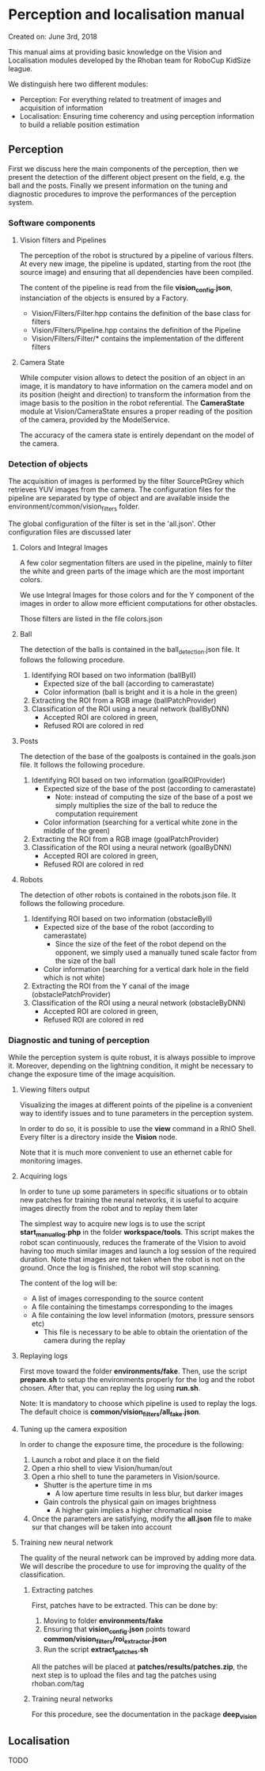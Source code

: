 * Perception and localisation manual

Created on: June 3rd, 2018

This manual aims at providing basic knowledge on the Vision and Localisation
modules developed by the Rhoban team for RoboCup KidSize league.

We distinguish here two different modules:
- Perception: For everything related to treatment of images and acquisition of information
- Localisation: Ensuring time coherency and using perception information to
  build a reliable position estimation

** Perception

First we discuss here the main components of the perception, then we present the
detection of the different object present on the field, e.g. the ball and the
posts. Finally we present information on the tuning and diagnostic procedures to
improve the performances of the perception system.

*** Software components

**** Vision filters and Pipelines
The perception of the robot is structured by a pipeline of various
filters. At every new image, the pipeline is updated, starting from the root
(the source image) and ensuring that all dependencies have been compiled.

The content of the pipeline is read from the file *vision_config.json*,
instanciation of the objects is ensured by a Factory.
- Vision/Filters/Filter.hpp contains the definition of the base class for filters
- Vision/Filters/Pipeline.hpp contains the definition of the Pipeline
- Vision/Filters/Filter/* contains the implementation of the different filters

**** Camera State
While computer vision allows to detect the position of an object in an image, it
is mandatory to have information on the camera model and on its position (height
and direction) to transform the information from the image basis to the position
in the robot referential. The *CameraState* module at Vision/CameraState ensures
a proper reading of the position of the camera, provided by the ModelService.

The accuracy of the camera state is entirely dependant on the model of the
camera.

*** Detection of objects
The acquisition of images is performed by the filter SourcePtGrey which
retrieves YUV images from the camera. The configuration files for the pipeline
are separated by type of object and are available inside the
environment/common/vision_filters folder.

The global configuration of the filter is set in the 'all.json'. Other
configuration files are discussed later

**** Colors and Integral Images
A few color segmentation filters are used in the pipeline, mainly to filter the
white and green parts of the image which are the most important colors.

We use Integral Images for those colors and for the Y component of the images in
order to allow more efficient computations for other obstacles.

Those filters are listed in the file colors.json

**** Ball
The detection of the balls is contained in the ball_detection.json file. It
follows the following procedure.
1. Identifying ROI based on two information (ballByII)
   - Expected size of the ball (according to camerastate)
   - Color information (ball is bright and it is a hole in the green)
2. Extracting the ROI from a RGB image (ballPatchProvider)
3. Classification of the ROI using a neural network (ballByDNN)
   - Accepted ROI are colored in green,
   - Refused ROI are colored in red

**** Posts
The detection of the base of the goalposts is contained in the goals.json file. It
follows the following procedure.
1. Identifying ROI based on two information (goalROIProvider)
   - Expected size of the base of the post (according to camerastate)
     - Note: instead of computing the size of the base of a post we simply
       multiplies the size of the ball to reduce the computation requirement
   - Color information (searching for a vertical white zone in the middle of the green)
2. Extracting the ROI from a RGB image (goalPatchProvider)
3. Classification of the ROI using a neural network (goalByDNN)
   - Accepted ROI are colored in green,
   - Refused ROI are colored in red

**** Robots
The detection of other robots is contained in the robots.json file. It
follows the following procedure.
1. Identifying ROI based on two information (obstacleByII)
   - Expected size of the base of the robot (according to camerastate)
     - Since the size of the feet of the robot depend on the opponent, we simply
       used a manually tuned scale factor from the size of the ball
   - Color information (searching for a vertical dark hole in the field which is not white)
2. Extracting the ROI from the Y canal of the image (obstaclePatchProvider)
3. Classification of the ROI using a neural network (obstacleByDNN)
   - Accepted ROI are colored in green,
   - Refused ROI are colored in red

*** Diagnostic and tuning of perception
While the perception system is quite robust, it is always possible to improve
it. Moreover, depending on the lightning condition, it might be necessary to
change the exposure time of the image acquisition.

**** Viewing filters output
Visualizing the images at different points of the pipeline is a convenient way
to identify issues and to tune parameters in the perception system.

In order to do so, it is possible to use the *view* command in a RhIO
Shell. Every filter is a directory inside the *Vision* node.

Note that it is much more convenient to use an ethernet cable for monitoring
images.

**** Acquiring logs
In order to tune up some parameters in specific situations or to obtain new
patches for training the neural networks, it is useful to acquire images
directly from the robot and to replay them later

The simplest way to acquire new logs is to use the script *start_manual_log.php*
in the folder *workspace/tools*. This script makes the robot scan continuously,
reduces the framerate of the Vision to avoid having too much similar images and
launch a log session of the required duration. Note that images are not taken
when the robot is not on the ground. Once the log is finished, the robot will
stop scanning.

The content of the log will be:
- A list of images corresponding to the source content
- A file containing the timestamps corresponding to the images
- A file containing the low level information (motors, pressure sensors etc)
  - This file is necessary to be able to obtain the orientation of the camera
    during the replay

**** Replaying logs
First move toward the folder *environments/fake*. Then, use the
script *prepare.sh* to setup the environments properly for the log and the robot
chosen. After that, you can replay the log using *run.sh*.

Note: It is mandatory to choose which pipeline is used to replay the logs. The
default choice is *common/vision_filters/all_fake.json*.

**** Tuning up the camera exposition
In order to change the exposure time, the procedure is the following:

1. Launch a robot and place it on the field
2. Open a rhio shell to view Vision/human/out
3. Open a rhio shell to tune the parameters in Vision/source.
   - Shutter is the aperture time in ms
     - A low aperture time results in less blur, but darker images
   - Gain controls the physical gain on images brightness
     - A higher gain implies a higher chromatical noise
4. Once the parameters are satisfying, modify the *all.json* file to make sur
   that changes will be taken into account

**** Training new neural network
The quality of the neural network can be improved by adding more data. We will
describe the procedure to use for improving the quality of the classification.

***** Extracting patches
First, patches have to be extracted. This can be done by:

1. Moving to folder *environments/fake*
2. Ensuring that *vision_config.json* points toward *common/vision_filters/roi_extractor.json*
3. Run the script *extract_patches.sh*

All the patches will be placed at *patches/results/patches.zip*, the next step
is to upload the files and tag the patches using rhoban.com/tag

***** Training neural networks
For this procedure, see the documentation in the package *deep_vision*

** Localisation
TODO
